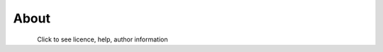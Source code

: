 About
*********************
.. figure:: _static\About.pushbutton.png
    :align: left

Click to see licence, help, author information
